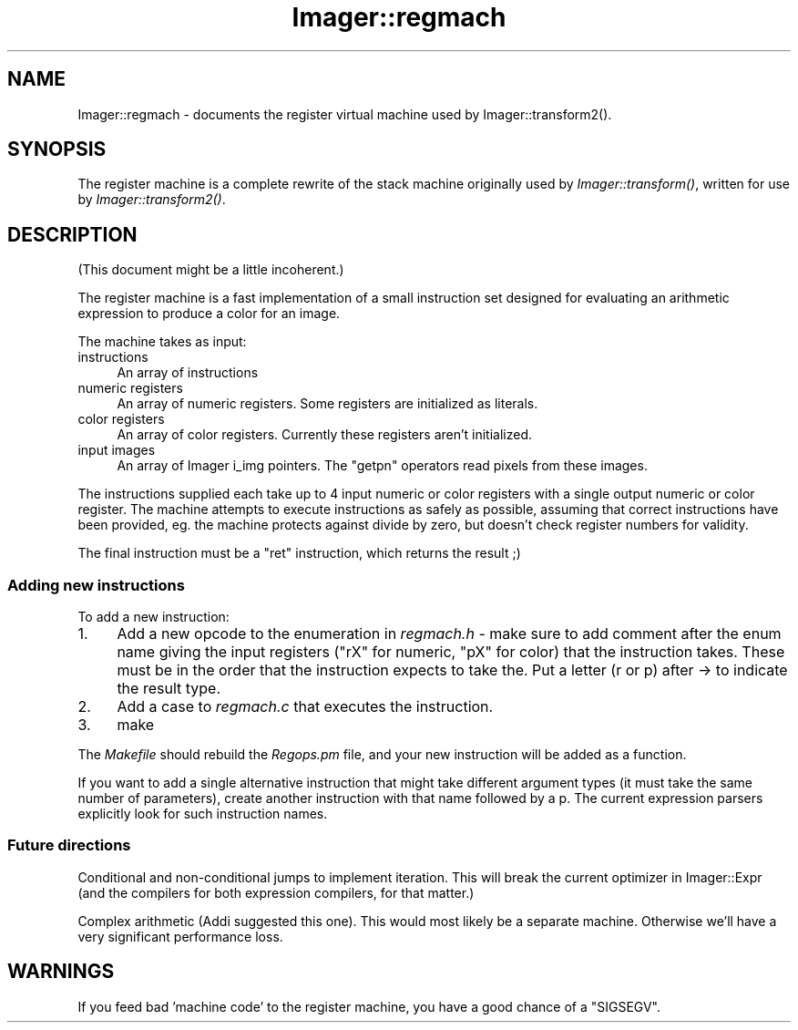 .\" Automatically generated by Pod::Man 2.23 (Pod::Simple 3.14)
.\"
.\" Standard preamble:
.\" ========================================================================
.de Sp \" Vertical space (when we can't use .PP)
.if t .sp .5v
.if n .sp
..
.de Vb \" Begin verbatim text
.ft CW
.nf
.ne \\$1
..
.de Ve \" End verbatim text
.ft R
.fi
..
.\" Set up some character translations and predefined strings.  \*(-- will
.\" give an unbreakable dash, \*(PI will give pi, \*(L" will give a left
.\" double quote, and \*(R" will give a right double quote.  \*(C+ will
.\" give a nicer C++.  Capital omega is used to do unbreakable dashes and
.\" therefore won't be available.  \*(C` and \*(C' expand to `' in nroff,
.\" nothing in troff, for use with C<>.
.tr \(*W-
.ds C+ C\v'-.1v'\h'-1p'\s-2+\h'-1p'+\s0\v'.1v'\h'-1p'
.ie n \{\
.    ds -- \(*W-
.    ds PI pi
.    if (\n(.H=4u)&(1m=24u) .ds -- \(*W\h'-12u'\(*W\h'-12u'-\" diablo 10 pitch
.    if (\n(.H=4u)&(1m=20u) .ds -- \(*W\h'-12u'\(*W\h'-8u'-\"  diablo 12 pitch
.    ds L" ""
.    ds R" ""
.    ds C` ""
.    ds C' ""
'br\}
.el\{\
.    ds -- \|\(em\|
.    ds PI \(*p
.    ds L" ``
.    ds R" ''
'br\}
.\"
.\" Escape single quotes in literal strings from groff's Unicode transform.
.ie \n(.g .ds Aq \(aq
.el       .ds Aq '
.\"
.\" If the F register is turned on, we'll generate index entries on stderr for
.\" titles (.TH), headers (.SH), subsections (.SS), items (.Ip), and index
.\" entries marked with X<> in POD.  Of course, you'll have to process the
.\" output yourself in some meaningful fashion.
.ie \nF \{\
.    de IX
.    tm Index:\\$1\t\\n%\t"\\$2"
..
.    nr % 0
.    rr F
.\}
.el \{\
.    de IX
..
.\}
.\"
.\" Accent mark definitions (@(#)ms.acc 1.5 88/02/08 SMI; from UCB 4.2).
.\" Fear.  Run.  Save yourself.  No user-serviceable parts.
.    \" fudge factors for nroff and troff
.if n \{\
.    ds #H 0
.    ds #V .8m
.    ds #F .3m
.    ds #[ \f1
.    ds #] \fP
.\}
.if t \{\
.    ds #H ((1u-(\\\\n(.fu%2u))*.13m)
.    ds #V .6m
.    ds #F 0
.    ds #[ \&
.    ds #] \&
.\}
.    \" simple accents for nroff and troff
.if n \{\
.    ds ' \&
.    ds ` \&
.    ds ^ \&
.    ds , \&
.    ds ~ ~
.    ds /
.\}
.if t \{\
.    ds ' \\k:\h'-(\\n(.wu*8/10-\*(#H)'\'\h"|\\n:u"
.    ds ` \\k:\h'-(\\n(.wu*8/10-\*(#H)'\`\h'|\\n:u'
.    ds ^ \\k:\h'-(\\n(.wu*10/11-\*(#H)'^\h'|\\n:u'
.    ds , \\k:\h'-(\\n(.wu*8/10)',\h'|\\n:u'
.    ds ~ \\k:\h'-(\\n(.wu-\*(#H-.1m)'~\h'|\\n:u'
.    ds / \\k:\h'-(\\n(.wu*8/10-\*(#H)'\z\(sl\h'|\\n:u'
.\}
.    \" troff and (daisy-wheel) nroff accents
.ds : \\k:\h'-(\\n(.wu*8/10-\*(#H+.1m+\*(#F)'\v'-\*(#V'\z.\h'.2m+\*(#F'.\h'|\\n:u'\v'\*(#V'
.ds 8 \h'\*(#H'\(*b\h'-\*(#H'
.ds o \\k:\h'-(\\n(.wu+\w'\(de'u-\*(#H)/2u'\v'-.3n'\*(#[\z\(de\v'.3n'\h'|\\n:u'\*(#]
.ds d- \h'\*(#H'\(pd\h'-\w'~'u'\v'-.25m'\f2\(hy\fP\v'.25m'\h'-\*(#H'
.ds D- D\\k:\h'-\w'D'u'\v'-.11m'\z\(hy\v'.11m'\h'|\\n:u'
.ds th \*(#[\v'.3m'\s+1I\s-1\v'-.3m'\h'-(\w'I'u*2/3)'\s-1o\s+1\*(#]
.ds Th \*(#[\s+2I\s-2\h'-\w'I'u*3/5'\v'-.3m'o\v'.3m'\*(#]
.ds ae a\h'-(\w'a'u*4/10)'e
.ds Ae A\h'-(\w'A'u*4/10)'E
.    \" corrections for vroff
.if v .ds ~ \\k:\h'-(\\n(.wu*9/10-\*(#H)'\s-2\u~\d\s+2\h'|\\n:u'
.if v .ds ^ \\k:\h'-(\\n(.wu*10/11-\*(#H)'\v'-.4m'^\v'.4m'\h'|\\n:u'
.    \" for low resolution devices (crt and lpr)
.if \n(.H>23 .if \n(.V>19 \
\{\
.    ds : e
.    ds 8 ss
.    ds o a
.    ds d- d\h'-1'\(ga
.    ds D- D\h'-1'\(hy
.    ds th \o'bp'
.    ds Th \o'LP'
.    ds ae ae
.    ds Ae AE
.\}
.rm #[ #] #H #V #F C
.\" ========================================================================
.\"
.IX Title "Imager::regmach 3"
.TH Imager::regmach 3 "2011-06-06" "perl v5.12.4" "User Contributed Perl Documentation"
.\" For nroff, turn off justification.  Always turn off hyphenation; it makes
.\" way too many mistakes in technical documents.
.if n .ad l
.nh
.SH "NAME"
Imager::regmach \- documents the register virtual machine used by
Imager::transform2().
.SH "SYNOPSIS"
.IX Header "SYNOPSIS"
The register machine is a complete rewrite of the stack machine
originally used by \fIImager::transform()\fR, written for use by
\&\fIImager::transform2()\fR.
.SH "DESCRIPTION"
.IX Header "DESCRIPTION"
(This document might be a little incoherent.)
.PP
The register machine is a fast implementation of a small instruction
set designed for evaluating an arithmetic expression to produce a
color for an image.
.PP
The machine takes as input:
.IP "instructions" 4
.IX Item "instructions"
An array of instructions
.IP "numeric registers" 4
.IX Item "numeric registers"
An array of numeric registers.  Some registers are initialized as
literals.
.IP "color registers" 4
.IX Item "color registers"
An array of color registers.  Currently these registers aren't
initialized.
.IP "input images" 4
.IX Item "input images"
An array of Imager i_img pointers.  The \f(CW\*(C`getpn\*(C'\fR operators read pixels
from these images.
.PP
The instructions supplied each take up to 4 input numeric or color
registers with a single output numeric or color register.  The
machine attempts to execute instructions as safely as possible,
assuming that correct instructions have been provided, eg. the machine
protects against divide by zero, but doesn't check register numbers
for validity.
.PP
The final instruction must be a \f(CW\*(C`ret\*(C'\fR instruction, which returns the
result ;)
.SS "Adding new instructions"
.IX Subsection "Adding new instructions"
To add a new instruction:
.IP "1." 4
Add a new opcode to the enumeration in \fIregmach.h\fR \- make sure to add
comment after the enum name giving the input registers (\f(CW\*(C`rX\*(C'\fR for
numeric, \f(CW\*(C`pX\*(C'\fR for color) that the instruction takes.  These must be in
the order that the instruction expects to take the.  Put a letter (r
or p) after \-> to indicate the result type.
.IP "2." 4
Add a case to \fIregmach.c\fR that executes the instruction.
.IP "3." 4
make
.PP
The \fIMakefile\fR should rebuild the \fIRegops.pm\fR file, and your new
instruction will be added as a function.
.PP
If you want to add a single alternative instruction that might take
different argument types (it must take the same number of parameters),
create another instruction with that name followed by a p.  The
current expression parsers explicitly look for such instruction names.
.SS "Future directions"
.IX Subsection "Future directions"
Conditional and non-conditional jumps to implement iteration.  This
will break the current optimizer in Imager::Expr (and the compilers
for both expression compilers, for that matter.)
.PP
Complex arithmetic (Addi suggested this one).  This would most likely
be a separate machine.  Otherwise we'll have a very significant
performance loss.
.SH "WARNINGS"
.IX Header "WARNINGS"
If you feed bad 'machine code' to the register machine, you have a
good chance of a \f(CW\*(C`SIGSEGV\*(C'\fR.
